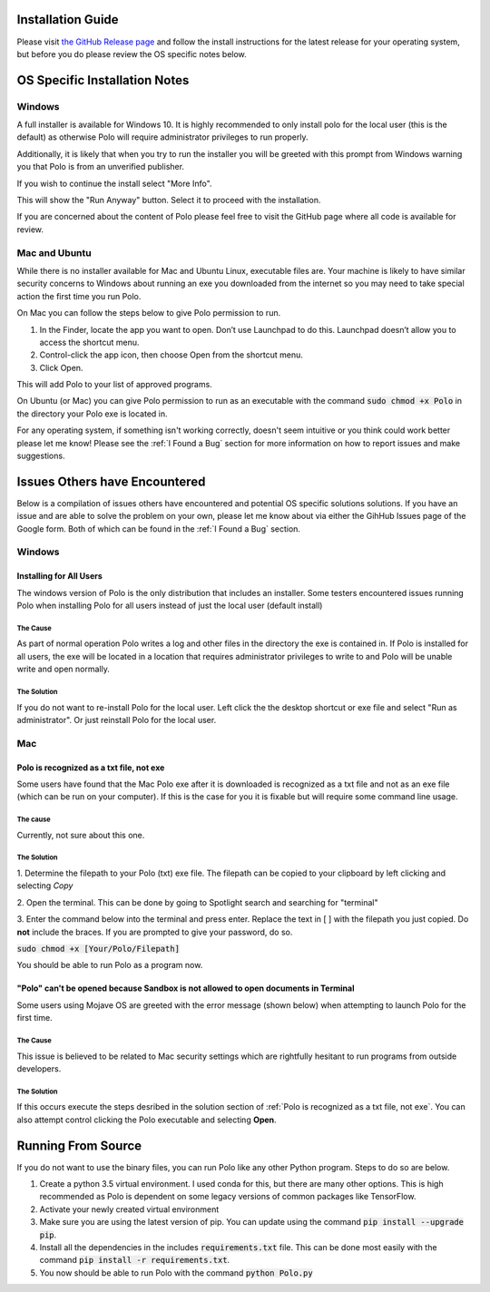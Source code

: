 Installation Guide
=========================

Please visit `the GitHub Release page <https://github.com/EthanHolleman/Marco_Polo/releases>`_
and follow the install instructions for the latest release for your operating
system, but before you do please review the OS specific notes below.

OS Specific Installation Notes
==========================

Windows
---------------------------

A full installer is available for Windows 10. It is highly recommended to only
install polo for the local user (this is the default) as otherwise Polo will
require administrator privileges to run properly. 

Additionally, it is likely that when you try to run the installer you will
be greeted with this prompt from Windows warning you that Polo is from
an unverified publisher. 

If you wish to continue the install select "More Info".

.. image:: images/more_info.png
    :align: center

This will show the "Run Anyway" button. Select it to proceed with the installation.

.. image:: images/run_anyway.png
    :align: center

If you are concerned about the content of Polo please feel free to visit the
GitHub page where all code is available for review.

Mac and Ubuntu
---------------------------

While there is no installer available for Mac and Ubuntu Linux, executable
files are. Your machine is likely to have similar security concerns to
Windows about running an exe you downloaded from the internet so you may need
to take special action the first time you run Polo.

On Mac you can follow the steps below to give Polo permission to run.

1. In the Finder, locate the app you want to open. Don’t use Launchpad to do this. Launchpad doesn’t allow you to access the shortcut menu.

2. Control-click the app icon, then choose Open from the shortcut menu.

3. Click Open.

This will add Polo to your list of approved programs.

On Ubuntu (or Mac) you can give Polo permission to run as an executable
with the command :code:`sudo chmod +x Polo` in the directory your Polo
exe is located in.

For any operating system, if something isn't working correctly, doesn't seem
intuitive or you think could work better please let me know! Please
see the :ref:`I Found a Bug` section for more information on how to report
issues and make suggestions.


Issues Others have Encountered
=====================================

Below is a compilation of issues others have encountered and potential 
OS specific solutions solutions. If you have an issue and are able to solve the
problem on your own, please let me know about via either the GihHub Issues page
of the Google form. Both of which can be found in the :ref:`I Found a Bug`
section. 

Windows
------------------------

Installing for All Users
****************************************************************************************

The windows version of Polo is the only distribution that includes an installer.
Some testers encountered issues running Polo when installing Polo for all users instead of
just the local user (default install)

The Cause
..................................

As part of normal operation Polo writes a log and other files in the directory the exe
is contained in. If Polo is installed for all users, the exe will be located in
a location that requires administrator privileges to write to and Polo will be
unable write and open normally.

The Solution
..................................

If you do not want to re-install Polo for the local user. Left click the
the desktop shortcut or exe file and select "Run as administrator". Or just
reinstall Polo for the local user.

Mac
------------

Polo is recognized as a txt file, not exe
****************************************************************************************

Some users have found that the Mac Polo exe after it is downloaded is recognized
as a txt file and not as an exe file (which can be run on your computer). If
this is the case for you it is fixable but will require some command line usage.

The cause
..................................

Currently, not sure about this one.

The Solution
..................................

1. Determine the filepath to your Polo (txt) exe file. The filepath can be
copied to your clipboard by left clicking and selecting *Copy*

2. Open the terminal. This can be done by going to Spotlight search and searching
for "terminal"

3. Enter the command below into the terminal and press enter. Replace the
text in [ ] with the filepath you just copied. Do **not** include the braces. 
If you are prompted to give your password, do so.

:code:`sudo chmod +x [Your/Polo/Filepath]`

You should be able to run Polo as a program now.

"Polo" can't be opened because Sandbox is not allowed to open documents in Terminal
****************************************************************************************

Some users using Mojave OS are greeted with the error message (shown below)
when attempting to launch Polo for the first time. 

.. image:: images/sandbox_error.png
    :align: center

The Cause
..................................

This issue is believed to be related to Mac security settings which are rightfully
hesitant to run programs from outside developers.

The Solution
..................................

If this occurs execute the steps desribed in the solution section of
:ref:`Polo is recognized as a txt file, not exe`. You can also attempt control
clicking the Polo executable and selecting **Open**. 


Running From Source
=========================

If you do not want to use the binary files, you can run Polo like any
other Python program. Steps to do so are below.

1. Create a python 3.5 virtual environment. I used conda for this, but there are many other options. This is high recommended as Polo is dependent on some legacy versions of common packages like TensorFlow.

2. Activate your newly created virtual environment

3. Make sure you are using the latest version of pip. You can update using the command :code:`pip install --upgrade pip`.

4. Install all the dependencies in the includes :code:`requirements.txt` file. This can be done most easily with the command :code:`pip install -r requirements.txt`.

5. You now should be able to run Polo with the command :code:`python Polo.py`

